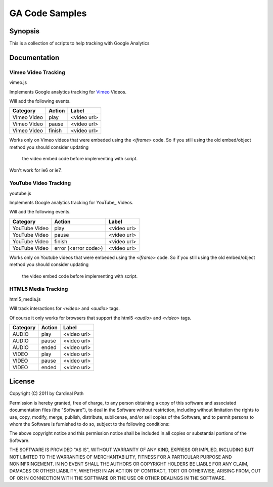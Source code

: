 .. -*- restructuredtext -*-

.. _README:

===============
GA Code Samples
===============

.. _synopsis:

Synopsis
--------

This is a collection of scripts to help tracking with Google Analytics

.. _doc:

Documentation
-------------

Vimeo Video Tracking
~~~~~~~~~~~~~~~~~~~~
vimeo.js


Implements Google analytics tracking for Vimeo_ Videos.

Will add the following events.

===========  ======  ===========
 Category    Action     Label
===========  ======  ===========
Vimeo Video  play    <video url>
Vimeo Video  pause   <video url>
Vimeo Video  finish  <video url>
===========  ======  ===========

Works only on Vimeo videos that were embeded using the `<iframe>` code. 
So if you still using the old embed/object method you should consider updating
 the video embed code before implementing with script.

Won't work for ie6 or ie7.

.. _Vimeo: http://www.vimeo.com/

YouTube Video Tracking
~~~~~~~~~~~~~~~~~~~~~~
youtube.js

Implements Google analytics tracking for YouTube_ Videos.

Will add the following events.

=============  ====================  ===========
   Category           Action            Label
=============  ====================  ===========
YouTube Video  play                  <video url>
YouTube Video  pause                 <video url>
YouTube Video  finish                <video url>
YouTube Video  error (<error code>)  <video url>
=============  ====================  ===========

Works only on Youtube videos that were embeded using the `<iframe>` code. 
So if you still using the old embed/object method you should consider updating
 the video embed code before implementing with script.

.. _YouTube http://www.youtube.com/

HTML5 Media Tracking
~~~~~~~~~~~~~~~~~~~~
html5_media.js

Will track interactions for `<video>` and `<audio>` tags.

Of course it only works for browsers that support the html5 `<audio>` and 
`<video>` tags.

===========  ========  ===========
 Category     Action      Label
===========  ========  ===========
 AUDIO        play     <video url>
 AUDIO        pause    <video url>
 AUDIO        ended    <video url>
 VIDEO        play     <video url>
 VIDEO        pause    <video url>
 VIDEO        ended    <video url>
===========  ========  ===========

.. _license:

License
-------

Copyright (C) 2011 by Cardinal Path

Permission is hereby granted, free of charge, to any person obtaining a copy
of this software and associated documentation files (the "Software"), to deal
in the Software without restriction, including without limitation the rights
to use, copy, modify, merge, publish, distribute, sublicense, and/or sell
copies of the Software, and to permit persons to whom the Software is
furnished to do so, subject to the following conditions:

The above copyright notice and this permission notice shall be included in
all copies or substantial portions of the Software.

THE SOFTWARE IS PROVIDED "AS IS", WITHOUT WARRANTY OF ANY KIND, EXPRESS OR
IMPLIED, INCLUDING BUT NOT LIMITED TO THE WARRANTIES OF MERCHANTABILITY,
FITNESS FOR A PARTICULAR PURPOSE AND NONINFRINGEMENT. IN NO EVENT SHALL THE
AUTHORS OR COPYRIGHT HOLDERS BE LIABLE FOR ANY CLAIM, DAMAGES OR OTHER
LIABILITY, WHETHER IN AN ACTION OF CONTRACT, TORT OR OTHERWISE, ARISING FROM,
OUT OF OR IN CONNECTION WITH THE SOFTWARE OR THE USE OR OTHER DEALINGS IN
THE SOFTWARE.

